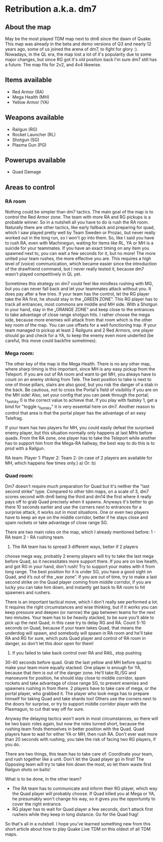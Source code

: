 * Retribution a.k.a. dm7
** About the map
May be the most played TDM map next to dm6 since the dawn of
Quake. This map was already in the beta and demo versions of Q3 and
nearly 12 years ago, some of us joined the arena of dm7, to fight for
glory :). Nowadays, in the QL era, the map lost a lot of it's
popularity due to some major changes, but since RG got it's old
position back I'm sure dm7 still has a future. The map fits for 2v2,
and 4v4 likewise.

** Items available
- Red Armor (RA)
- Mega Health (MH)
- Yellow Armor  (YA)

** Weapons available
- Railgun (RG)
- Rocket Launcher (RL)
- Shotgun (SG)
- Plasma Gun (PG)

** Powerups available
- Quad Damage

** Areas to control
  
*** RA room
Nothing could be simpler than dm7 tactics. The main goal of the map is
to control the Red Armor zone. The team with more RA and RG pickups
is a probable winner. So in a nutshell all you have to do is rush the
RA room. Naturally there are other tactics, like early fallback and
preparing for quad, which I saw played pretty well by Team Sweden or
Prozac, but never really worked out in the long run, so I won't go
into them. So, like I said you have to rush RA, even with Machinegun,
waiting for items like RL, YA or MH is a suicide for your
teammates. If you have an exact timing on any item you spawned next
to, you can wait a few seconds for it, but no more!  The more united
your team rushes, the more effective you are. This requires a high
level of (voice) communication, which became easier since the
introduction of the drawfriend command, but I never really tested it,
because dm7 wasn't played competitively in QL yet. 

Sometimes this strategy on dm7 could feel like mindless rushing with
MG, but you can never fall back and let your teammates attack without
you. It does pay after a few tries. If your team has the control, let
the RG player take the RA first, he should stay in the „GREEN
ZONE”. This RG player has to track all entrances, most commons are
middle and MH side. With a Shotgun in your hand, stay in the „ORANGE
ZONE” and keep close to the entrances to take advantage of close range
shotgun hits. I rather choose the mega side, because more enemies will
attack from that room which is the other key room of the map. You can
use offsets for a well functioning trap. If your team managed to
pickup at least 2 Railguns and 2 Red Armors, one player should go and
check for a YA, to keep the enemy even more underfed (be careful, this
move could backfire sometimes).
   
*** Mega room:
The other key of the map is the Mega Health. There is no any other
map, where sharp timing is this important, since MH is any easy pickup
from the Teleport. If you are out of RA room and want to get MH, you
always have to count on an enemy striking from Tele. The best position
to take is next to one of those pillars, stairs are also good, but you
risk the danger of a stab in the back. Be cautious, not to cross the
Portal's field of visibility if you are on the MH side! Also, set your
config that you can peek through the portal; r_fastsky 0 is the
correct value to achieve that. If you play with fastsky 1, get a bind
for "toggle r_fastsky" it is very essential here on dm7. Another
reason to control that area is that the portal player has the
advantage of an easy Telefrag.

If your team has two players for MH, you could easily defeat the
surprised enemy player, but this situation normally only happens at
last MHs before quads. From the RA zone, one player has to take the
Teleport while another has to support him from the Mega-RA hallway,
the best way to do this is to prod with a Railgun.

RA team:
Player 1:
Player 2:
Team 2: (in case of 2 players are available for MH, which happens few times only.)
a)
Or:
b)

*** Quad room:
Dm7 doesn't require much preparation for Quad but it's neither the
"last second strike" type. Compared to other tdm maps, on a scale of
3, dm7 scores second with dm6 being the third and dm14 the first where
it really pays off to grab Quad precisely when it spawns.  Anyways
it's better to go there 10 seconds earlier and use the corners next to
entrances for a surprise attack, it works out in most situations. One
or even two players have to keep an eye on the middle corridor, better
if he stays close and spam rockets or take advantage of close range
SG.

There are two main roles on the map, which I already mentioned before:
1 - RA team 2 - RA rushing team.

1) The RA team has to spread 3 different ways, better if 2 players
choose mega way, probably 2 enemy players will try to take the last
mega before Quad, so it necessitates more support there. If you are on
low health, and got RG in your hand, don't rush! Try to support your
mates with it from long range. The best position for it is under SG,
you have a good sight on Quad, and it’s out of the „war zone”. If you
are out of time, try to make a last second strike on the Quad player
coming from middle corridor, if you are lucky you can take him down,
and instantly get back to RA room to hit spawners and rushers.

There is an important tactical move, which I don't really see
performed a lot. It requires the right circumstances and wise
thinking, but if it works you can keep pressure and deepen (or narrow)
the gap between teams for the next two minutes. Your team has to be
heavily stacked, to be sure you'll able to pick up the next Quad, in
this case try to delay RG and RA. Count 5-10 seconds on Quad, because
if your team takes Quad, that means the underdog will spawn, and
somebody will spawn in RA room and he'll take RA and RG for sure,
which puts Quad player and control of RA room in danger, so don't let
this door open for them!

2) If you failed to take back control over RA and RAIL, stop pushing
30-40 seconds before quad. Grab the last yellow and MH before quad to
make your team more equally stacked. One player is enough for YA,
because that item is out of the danger zone. He'll take RL/SG and
manoeuvre for position, he should stay close to middle corridor, spam
rockets and take advantage of close range SG, to prevent enemies and
spawners rushing in from there. 2 players have to take care of mega, or
the portal player, who grabbed it. The player who took mega has to
prepare himself for taking Quad and take shards too! Others use the
corners next to the doors for surprise, or try to support middle corridor
player with the Plasmagun, to cut that way off for sure.

Anyway the delaying tactics won't work in most circumstances, so
there will be two basic roles again, but now the roles turned short,
because the rushing team finds themselves in better position with the
Quad. Quad players have to wait for either YA or MH, then rush
RA. Don't ever wait more than 20 seconds with rushing, you take the
risk of facing two RG players, if you do.

There are two things, this team has to take care of: Coordinate your
team, and rush together like a unit.  Don't let the Quad player go in
first! The Opposing team will try to take him down the most, so let them
waste first Railgun shots on baits!

What is to be done, in the other team?
- The RA team has to communicate and inform their RG player, which
  way the Quad player will probably choose. If Quad killed you at Mega
  or YA, he presumably won't change his way, so it gives you the
  opportunity to cover the right entrance.
- RG player has to wait for Quad player a few seconds, don't attack
  first rushers while they keep in long distance. Go for the Quad
  frag!

So that's all in a nutshell. I hope you've learned something new from
this short article about how to play Quake Live TDM on this oldest of
all TDM maps.








